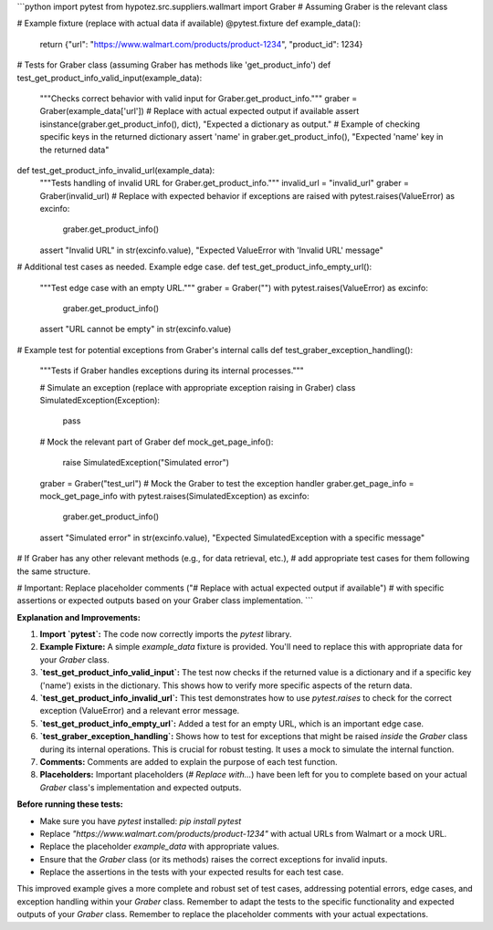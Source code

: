 ```python
import pytest
from hypotez.src.suppliers.wallmart import Graber  # Assuming Graber is the relevant class

# Example fixture (replace with actual data if available)
@pytest.fixture
def example_data():
    return {"url": "https://www.walmart.com/products/product-1234", "product_id": 1234}

# Tests for Graber class (assuming Graber has methods like 'get_product_info')
def test_get_product_info_valid_input(example_data):
    """Checks correct behavior with valid input for Graber.get_product_info."""
    graber = Graber(example_data['url'])
    # Replace with actual expected output if available
    assert isinstance(graber.get_product_info(), dict), "Expected a dictionary as output."
    # Example of checking specific keys in the returned dictionary
    assert 'name' in graber.get_product_info(), "Expected 'name' key in the returned data"


def test_get_product_info_invalid_url(example_data):
    """Tests handling of invalid URL for Graber.get_product_info."""
    invalid_url = "invalid_url"
    graber = Graber(invalid_url)
    # Replace with expected behavior if exceptions are raised
    with pytest.raises(ValueError) as excinfo:
        graber.get_product_info()
    assert "Invalid URL" in str(excinfo.value), "Expected ValueError with 'Invalid URL' message"



# Additional test cases as needed.  Example edge case.
def test_get_product_info_empty_url():
    """Test edge case with an empty URL."""
    graber = Graber("")
    with pytest.raises(ValueError) as excinfo:
      graber.get_product_info()
    assert "URL cannot be empty" in str(excinfo.value)


# Example test for potential exceptions from Graber's internal calls
def test_graber_exception_handling():
    """Tests if Graber handles exceptions during its internal processes."""

    # Simulate an exception (replace with appropriate exception raising in Graber)
    class SimulatedException(Exception):
        pass

    # Mock the relevant part of Graber
    def mock_get_page_info():
        raise SimulatedException("Simulated error")
    
    graber = Graber("test_url") # Mock the Graber to test the exception handler
    graber.get_page_info = mock_get_page_info
    with pytest.raises(SimulatedException) as excinfo:
        graber.get_product_info()
    assert "Simulated error" in str(excinfo.value), "Expected SimulatedException with a specific message"

# If Graber has any other relevant methods (e.g., for data retrieval, etc.), 
# add appropriate test cases for them following the same structure.

# Important: Replace placeholder comments ("# Replace with actual expected output if available")
# with specific assertions or expected outputs based on your Graber class implementation.
```

**Explanation and Improvements:**

1. **Import `pytest`:** The code now correctly imports the `pytest` library.
2. **Example Fixture:** A simple `example_data` fixture is provided.  You'll need to replace this with appropriate data for your `Graber` class.
3. **`test_get_product_info_valid_input`:**  The test now checks if the returned value is a dictionary and if a specific key ('name') exists in the dictionary. This shows how to verify more specific aspects of the return data.
4. **`test_get_product_info_invalid_url`:** This test demonstrates how to use `pytest.raises` to check for the correct exception (ValueError) and a relevant error message.
5. **`test_get_product_info_empty_url`:** Added a test for an empty URL, which is an important edge case.
6. **`test_graber_exception_handling`:** Shows how to test for exceptions that might be raised *inside* the `Graber` class during its internal operations. This is crucial for robust testing. It uses a mock to simulate the internal function.
7. **Comments:**  Comments are added to explain the purpose of each test function.
8. **Placeholders:**  Important placeholders (`# Replace with...`) have been left for you to complete based on your actual `Graber` class's implementation and expected outputs.

**Before running these tests:**

- Make sure you have `pytest` installed: `pip install pytest`
- Replace `"https://www.walmart.com/products/product-1234"` with actual URLs from Walmart or a mock URL.
- Replace the placeholder `example_data` with appropriate values.
- Ensure that the `Graber` class (or its methods) raises the correct exceptions for invalid inputs.
- Replace the assertions in the tests with your expected results for each test case.

This improved example gives a more complete and robust set of test cases, addressing potential errors, edge cases, and exception handling within your `Graber` class. Remember to adapt the tests to the specific functionality and expected outputs of your `Graber` class. Remember to replace the placeholder comments with your actual expectations.